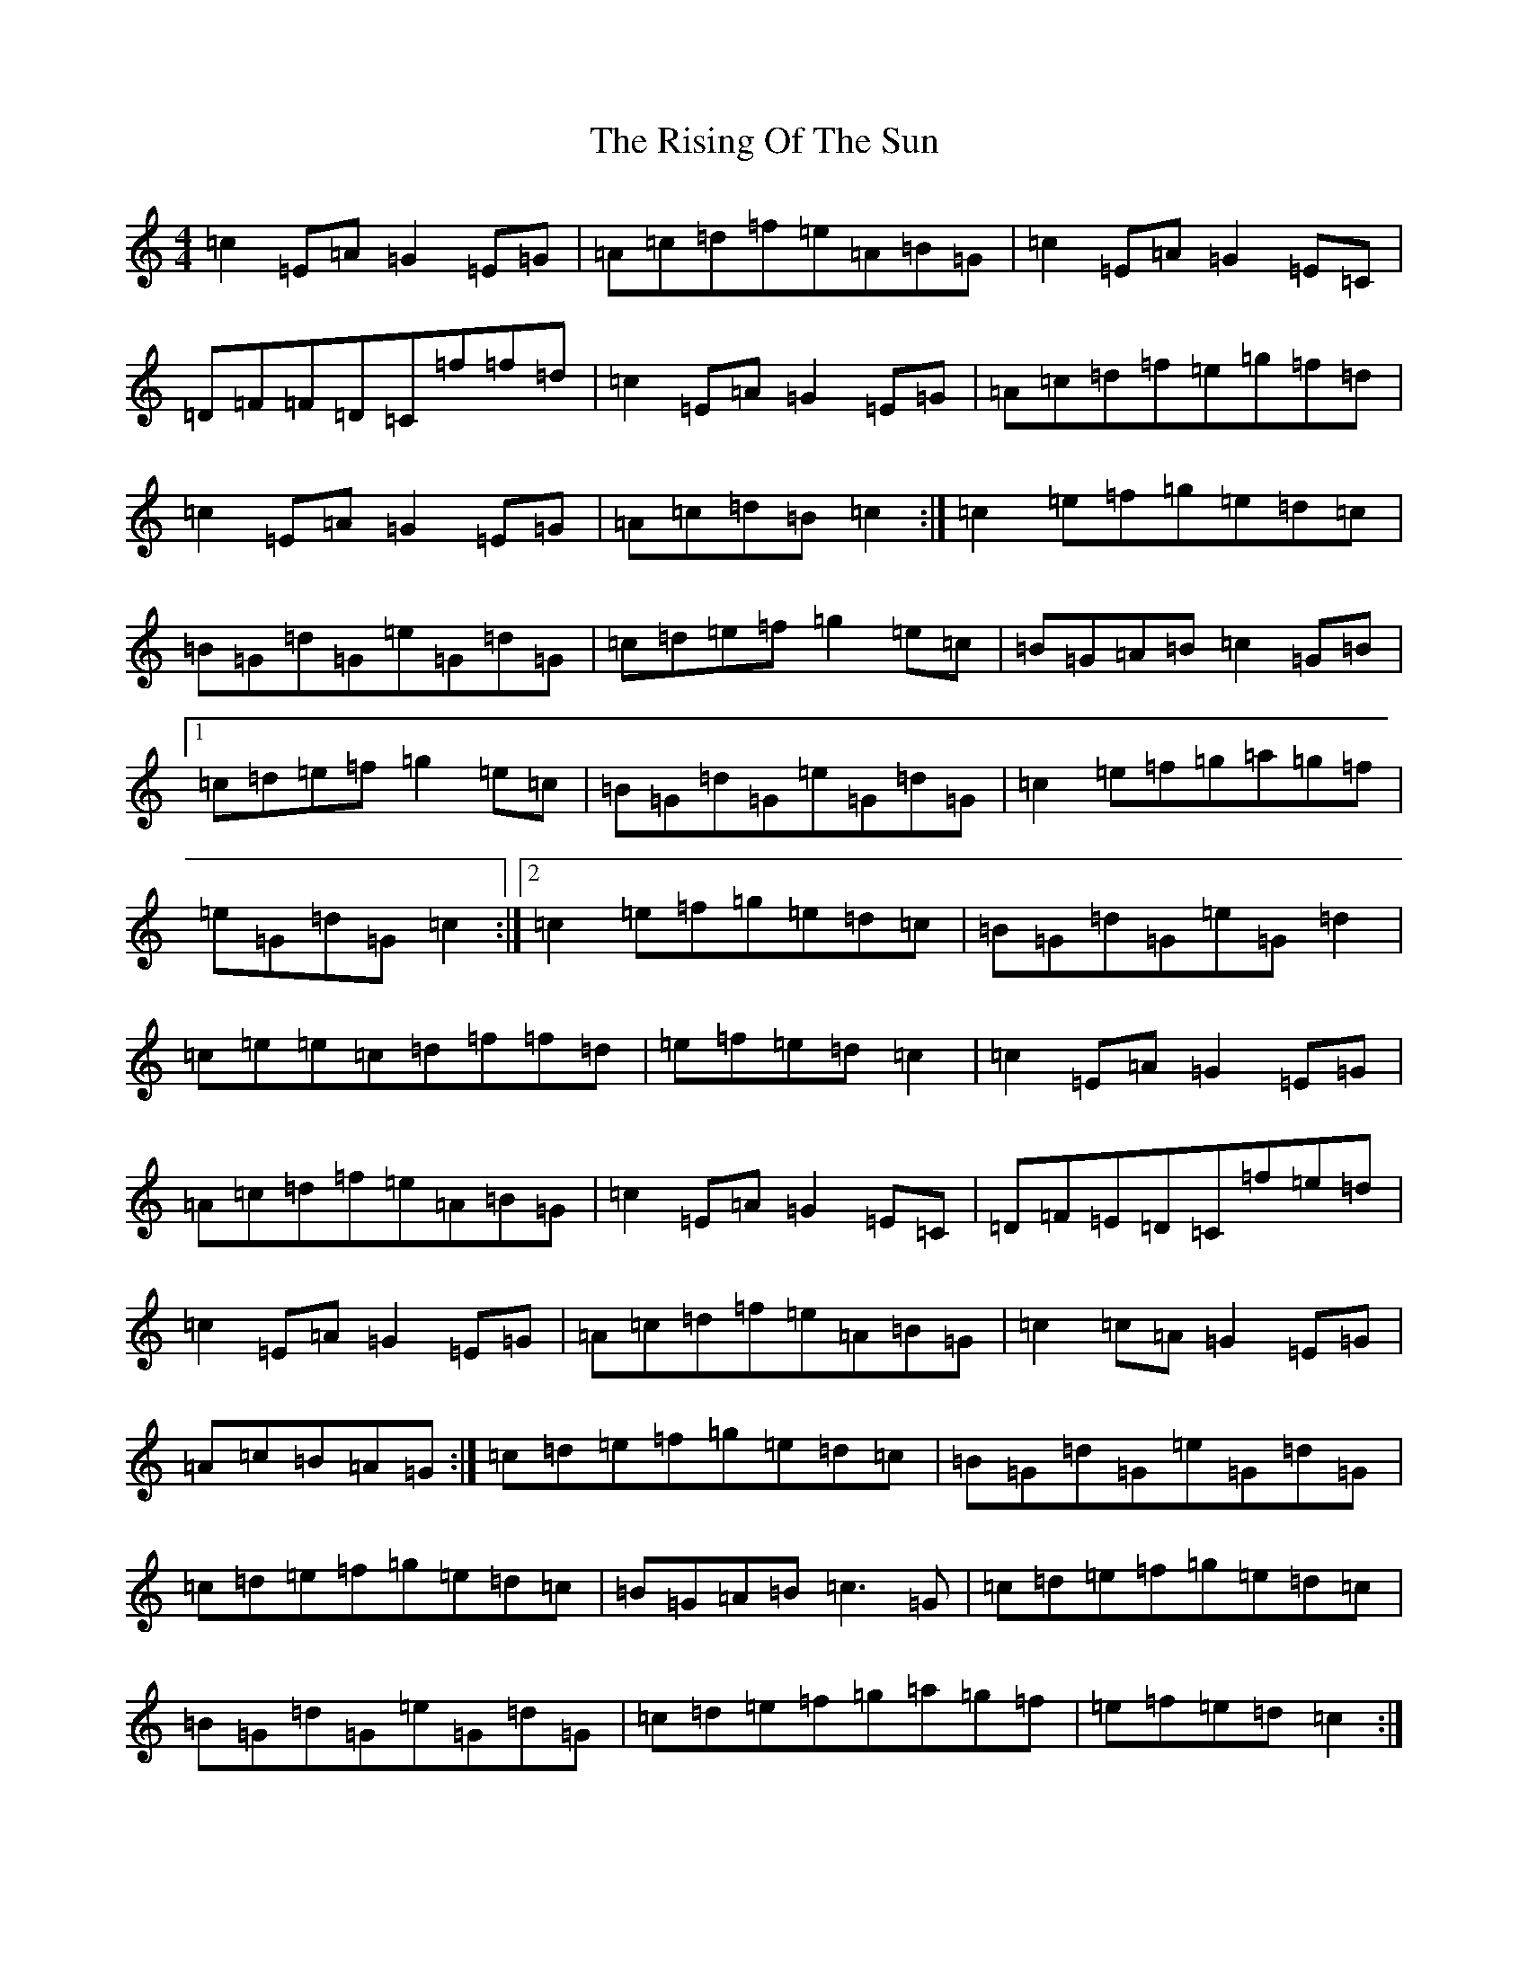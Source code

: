 X: 18188
T: Rising Of The Sun, The
S: https://thesession.org/tunes/8772#setting19676
Z: D Major
R: hornpipe
M:4/4
L:1/8
K: C Major
=c2=E=A=G2=E=G|=A=c=d=f=e=A=B=G|=c2=E=A=G2=E=C|=D=F=F=D=C=f=f=d|=c2=E=A=G2=E=G|=A=c=d=f=e=g=f=d|=c2=E=A=G2=E=G|=A=c=d=B=c2:|=c2=e=f=g=e=d=c|=B=G=d=G=e=G=d=G|=c=d=e=f=g2=e=c|=B=G=A=B=c2=G=B|1=c=d=e=f=g2=e=c|=B=G=d=G=e=G=d=G|=c2=e=f=g=a=g=f|=e=G=d=G=c2:|2=c2=e=f=g=e=d=c|=B=G=d=G=e=G=d2|=c=e=e=c=d=f=f=d|=e=f=e=d=c2|=c2=E=A=G2=E=G|=A=c=d=f=e=A=B=G|=c2=E=A=G2=E=C|=D=F=E=D=C=f=e=d|=c2=E=A=G2=E=G|=A=c=d=f=e=A=B=G|=c2=c=A=G2=E=G|=A=c=B=A=G-:|=c=d=e=f=g=e=d=c|=B=G=d=G=e=G=d=G|=c=d=e=f=g=e=d=c|=B=G=A=B=c3=G|=c=d=e=f=g=e=d=c|=B=G=d=G=e=G=d=G|=c=d=e=f=g=a=g=f|=e=f=e=d=c2:|
